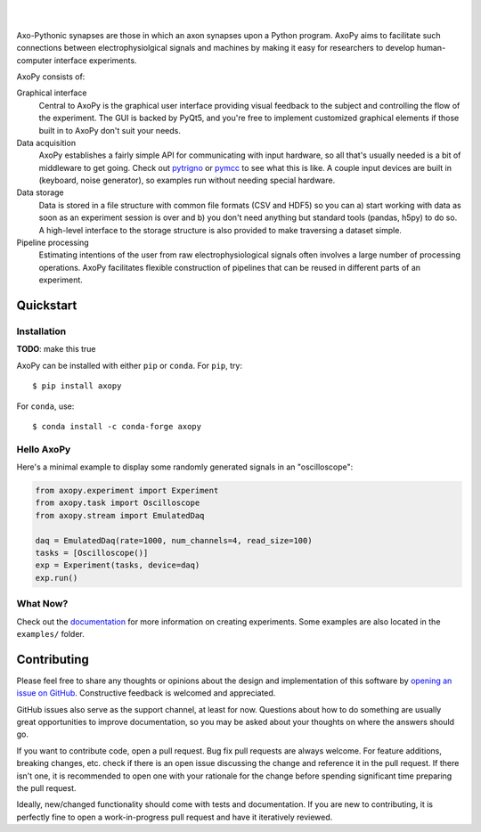 .. image:: docs/_static/axopy.png
   :alt: AxoPy Logo

|

.. image:: https://travis-ci.org/ucdrascal/axopy.svg?branch=master
    :target: https://travis-ci.org/ucdrascal/axopy
    :alt: Travis CI Status

.. image:: https://readthedocs.org/projects/axopy/badge/?version=latest
   :target: http://axopy.readthedocs.io/en/latest/?badge=latest
   :alt: Documentation Status

.. image:: https://codecov.io/gh/ucdrascal/axopy/branch/master/graph/badge.svg
   :target: https://codecov.io/gh/ucdrascal/axopy
   :alt: Codecov test coverage

|

Axo-Pythonic synapses are those in which an axon synapses upon a Python
program. AxoPy aims to facilitate such connections between electrophysiolgical
signals and machines by making it easy for researchers to develop
human-computer interface experiments.

AxoPy consists of:

Graphical interface
    Central to AxoPy is the graphical user interface providing visual feedback
    to the subject and controlling the flow of the experiment. The GUI is
    backed by PyQt5, and you're free to implement customized graphical elements
    if those built in to AxoPy don't suit your needs.
Data acquisition
    AxoPy establishes a fairly simple API for communicating with input
    hardware, so all that's usually needed is a bit of middleware to get going.
    Check out pytrigno_ or pymcc_ to see what this is like. A couple input
    devices are built in (keyboard, noise generator), so examples run without
    needing special hardware.
Data storage
    Data is stored in a file structure with common file formats (CSV and HDF5)
    so you can a) start working with data as soon as an experiment session is
    over and b) you don't need anything but standard tools (pandas, h5py) to do
    so. A high-level interface to the storage structure is also provided to
    make traversing a dataset simple.
Pipeline processing
    Estimating intentions of the user from raw electrophysiological signals
    often involves a large number of processing operations. AxoPy facilitates
    flexible construction of pipelines that can be reused in different parts of
    an experiment.


Quickstart
==========

Installation
------------

**TODO**: make this true

AxoPy can be installed with either ``pip`` or ``conda``. For ``pip``, try::

    $ pip install axopy

For ``conda``, use::

    $ conda install -c conda-forge axopy

Hello AxoPy
-----------

Here's a minimal example to display some randomly generated signals in an
"oscilloscope":

.. code-block:: python

    from axopy.experiment import Experiment
    from axopy.task import Oscilloscope
    from axopy.stream import EmulatedDaq

    daq = EmulatedDaq(rate=1000, num_channels=4, read_size=100)
    tasks = [Oscilloscope()]
    exp = Experiment(tasks, device=daq)
    exp.run()

What Now?
---------

Check out the documentation_ for more information on creating experiments. Some
examples are also located in the ``examples/`` folder.


Contributing
============

Please feel free to share any thoughts or opinions about the design and
implementation of this software by `opening an issue on GitHub
<https://github.com/ucdrascal/axopy/issues/new>`_. Constructive feedback is
welcomed and appreciated.

GitHub issues also serve as the support channel, at least for now. Questions
about how to do something are usually great opportunities to improve
documentation, so you may be asked about your thoughts on where the answers
should go.

If you want to contribute code, open a pull request. Bug fix pull requests are
always welcome. For feature additions, breaking changes, etc. check if there is
an open issue discussing the change and reference it in the pull request. If
there isn't one, it is recommended to open one with your rationale for the
change before spending significant time preparing the pull request.

Ideally, new/changed functionality should come with tests and documentation. If
you are new to contributing, it is perfectly fine to open a work-in-progress
pull request and have it iteratively reviewed.


.. _pytrigno: https://github.com/ucdrascal/pytrigno
.. _pymcc: https://github.com/ucdrascal/pymcc
.. _documentation: https://axopy.readthedocs.io
